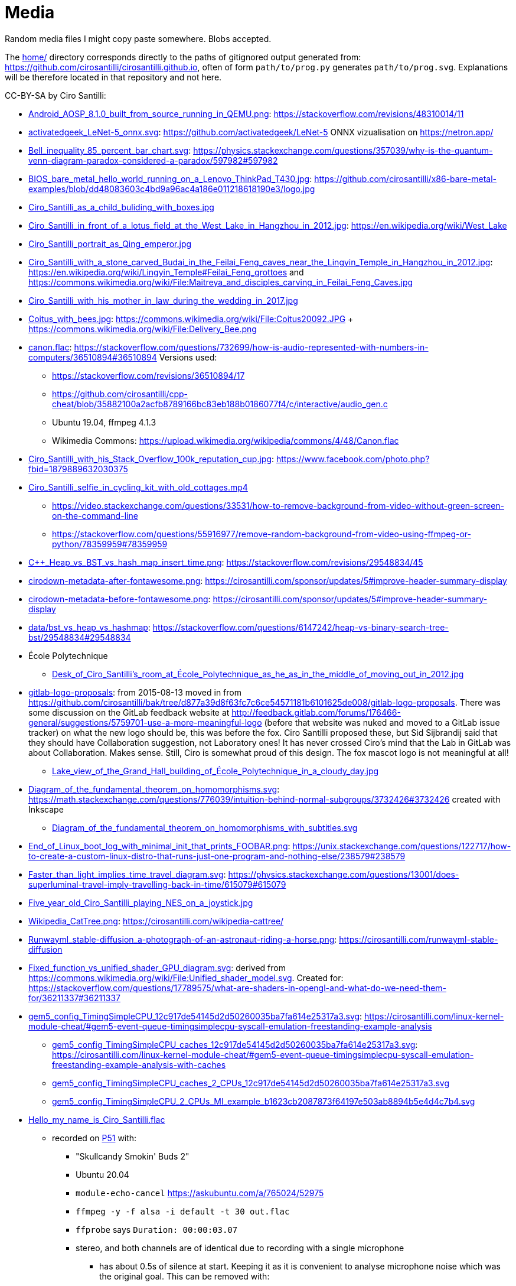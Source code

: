 = Media

Random media files I might copy paste somewhere. Blobs accepted.

The link:home/[] directory corresponds directly to the paths of gitignored output generated from: https://github.com/cirosantilli/cirosantilli.github.io[], often of form `path/to/prog.py` generates `path/to/prog.svg`. Explanations will be therefore located in that repository and not here.

CC-BY-SA by Ciro Santilli:

* link:Android_AOSP_8.1.0_built_from_source_running_in_QEMU.png[]: https://stackoverflow.com/revisions/48310014/11
* link:activatedgeek_LeNet-5_onnx.svg[]: https://github.com/activatedgeek/LeNet-5 ONNX vizualisation on https://netron.app/
* link:Bell_inequality_85_percent_bar_chart.svg[]: https://physics.stackexchange.com/questions/357039/why-is-the-quantum-venn-diagram-paradox-considered-a-paradox/597982#597982
* link:BIOS_bare_metal_hello_world_running_on_a_Lenovo_ThinkPad_T430.jpg[]: https://github.com/cirosantilli/x86-bare-metal-examples/blob/dd48083603c4bd9a96ac4a186e011218618190e3/logo.jpg
* link:Ciro_Santilli_as_a_child_buliding_with_boxes.jpg[]
* link:Ciro_Santilli_in_front_of_a_lotus_field_at_the_West_Lake_in_Hangzhou_in_2012.jpg[]: https://en.wikipedia.org/wiki/West_Lake
* link:Ciro_Santilli_portrait_as_Qing_emperor.jpg[]
* link:Ciro_Santilli_with_a_stone_carved_Budai_in_the_Feilai_Feng_caves_near_the_Lingyin_Temple_in_Hangzhou_in_2012.jpg[]: https://en.wikipedia.org/wiki/Lingyin_Temple#Feilai_Feng_grottoes and https://commons.wikimedia.org/wiki/File:Maitreya_and_disciples_carving_in_Feilai_Feng_Caves.jpg
* link:Ciro_Santilli_with_his_mother_in_law_during_the_wedding_in_2017.jpg[]
* link:Coitus_with_bees.jpg[]: https://commons.wikimedia.org/wiki/File:Coitus20092.JPG + https://commons.wikimedia.org/wiki/File:Delivery_Bee.png
* link:canon.flac[]: https://stackoverflow.com/questions/732699/how-is-audio-represented-with-numbers-in-computers/36510894#36510894 Versions used:
** https://stackoverflow.com/revisions/36510894/17
** https://github.com/cirosantilli/cpp-cheat/blob/35882100a2acfb8789166bc83eb188b0186077f4/c/interactive/audio_gen.c
** Ubuntu 19.04, ffmpeg 4.1.3
** Wikimedia Commons: https://upload.wikimedia.org/wikipedia/commons/4/48/Canon.flac
* link:Ciro_Santilli_with_his_Stack_Overflow_100k_reputation_cup.jpg[]: https://www.facebook.com/photo.php?fbid=1879889632030375
* link:Ciro_Santilli_selfie_in_cycling_kit_with_old_cottages.mp4[]
** https://video.stackexchange.com/questions/33531/how-to-remove-background-from-video-without-green-screen-on-the-command-line
** https://stackoverflow.com/questions/55916977/remove-random-background-from-video-using-ffmpeg-or-python/78359959#78359959
* link:C++_Heap_vs_BST_vs_hash_map_insert_time.png[]: https://stackoverflow.com/revisions/29548834/45
* link:cirodown-metadata-after-fontawesome.png[]: https://cirosantilli.com/sponsor/updates/5#improve-header-summary-display
* link:cirodown-metadata-before-fontawesome.png[]: https://cirosantilli.com/sponsor/updates/5#improve-header-summary-display
* link:data/bst_vs_heap_vs_hashmap[]: https://stackoverflow.com/questions/6147242/heap-vs-binary-search-tree-bst/29548834#29548834
* École Polytechnique
** link:Desk_of_Ciro_Santilli's_room_at_École_Polytechnique_as_he_as_in_the_middle_of_moving_out_in_2012.jpg[]
* link:gitlab-logo-proposals[]: from 2015-08-13 moved in from https://github.com/cirosantilli/bak/tree/d877a39d8f63fc7c6ce54571181b6101625de008/gitlab-logo-proposals[]. There was some discussion on the GitLab feedback website at http://feedback.gitlab.com/forums/176466-general/suggestions/5759701-use-a-more-meaningful-logo (before that website was nuked and moved to a GitLab issue tracker) on what the new logo should be, this was before the fox. Ciro Santilli proposed these, but Sid Sijbrandij said that they should have Collaboration suggestion, not Laboratory ones! It has never crossed Ciro's mind that the Lab in GitLab was about Collaboration. Makes sense. Still, Ciro is somewhat proud of this design. The fox mascot logo is not meaningful at all!
** link:Lake_view_of_the_Grand_Hall_building_of_École_Polytechnique_in_a_cloudy_day.jpg[]
* link:Diagram_of_the_fundamental_theorem_on_homomorphisms.svg[]: https://math.stackexchange.com/questions/776039/intuition-behind-normal-subgroups/3732426#3732426 created with Inkscape
** link:Diagram_of_the_fundamental_theorem_on_homomorphisms_with_subtitles.svg[]
* link:End_of_Linux_boot_log_with_minimal_init_that_prints_FOOBAR.png[]: https://unix.stackexchange.com/questions/122717/how-to-create-a-custom-linux-distro-that-runs-just-one-program-and-nothing-else/238579#238579
* link:Faster_than_light_implies_time_travel_diagram.svg[]: https://physics.stackexchange.com/questions/13001/does-superluminal-travel-imply-travelling-back-in-time/615079#615079
* link:Five_year_old_Ciro_Santilli_playing_NES_on_a_joystick.jpg[]
* link:Wikipedia_CatTree.png[]: https://cirosantilli.com/wikipedia-cattree/
* link:Runwayml_stable-diffusion_a-photograph-of-an-astronaut-riding-a-horse.png[]: https://cirosantilli.com/runwayml-stable-diffusion
* link:Fixed_function_vs_unified_shader_GPU_diagram.svg[]: derived from https://commons.wikimedia.org/wiki/File:Unified_shader_model.svg[]. Created for: https://stackoverflow.com/questions/17789575/what-are-shaders-in-opengl-and-what-do-we-need-them-for/36211337#36211337
* link:gem5_config_TimingSimpleCPU_12c917de54145d2d50260035ba7fa614e25317a3.svg[]: https://cirosantilli.com/linux-kernel-module-cheat/#gem5-event-queue-timingsimplecpu-syscall-emulation-freestanding-example-analysis 
** link:gem5_config_TimingSimpleCPU_caches_12c917de54145d2d50260035ba7fa614e25317a3.svg[]: https://cirosantilli.com/linux-kernel-module-cheat/#gem5-event-queue-timingsimplecpu-syscall-emulation-freestanding-example-analysis-with-caches
** link:gem5_config_TimingSimpleCPU_caches_2_CPUs_12c917de54145d2d50260035ba7fa614e25317a3.svg[]
** link:gem5_config_TimingSimpleCPU_2_CPUs_MI_example_b1623cb2087873f64197e503ab8894b5e4d4c7b4.svg[]
* link:Hello_my_name_is_Ciro_Santilli.flac[]
** recorded on https://cirosantilli.com/linux-kernel-module-cheat/#p51[P51] with:
*** "Skullcandy Smokin' Buds 2"
*** Ubuntu 20.04
*** `module-echo-cancel` https://askubuntu.com/a/765024/52975
*** `ffmpeg -y -f alsa -i default -t 30 out.flac`
*** `ffprobe` says `Duration: 00:00:03.07`
*** stereo, and both channels are of identical due to recording with a single microphone
**** has about 0.5s of silence at start. Keeping it as it is convenient to analyse microphone noise which was the original goal. This can be removed with:
+
....
ffmpeg -y -ss 0.5 -i Hello_my_name_is_Ciro_Santilli.flac Hello_my_name_is_Ciro_Santilli_no_silence.flac
....
* link:gitk.png[]: gitk 2.34.1, Ubuntu 22.04. Originally for: https://cirosantilli.com/git-tips
* link:How_I_found_a_Star_Wars_website_made_by_the_CIA.srt[]: subtitles for https://www.youtube.com/watch?v=QWL7l-5r1a4[]. Generated with OpenAI Whisper 1.1.10 and then manually corrected.
* link:How_I_found_a_Star_Wars_website_made_by_the_CIA_thumb.png[]: same
* link:ID_photo_of_Ciro_Santilli_taken_in_2013.jpg[]
** link:ID_photo_of_Ciro_Santilli_taken_in_2013_square_398.png[]: 398x398 pixels square crop
** link:ID_photo_of_Ciro_Santilli_taken_in_2013_transaprent_background.png[]
** link:ID_photo_of_Ciro_Santilli_taken_in_2013_transaprent_background_no_shirt.png[]
* link:kdiff3.png[]: kdiff3 1.9.5, Ubuntu 22.04. Originally for: https://cirosantilli.com/git-tips
* link:Liv_contact_comfort_plus_2018.jpg[]
* link:lenovo-thinkpad-t430-bios-hello-world.jpg[]: https://github.com/cirosantilli/x86-bare-metal-examples
* link:linear-transform-opengl-ortho.odg[]: created by me for: http://stackoverflow.com/a/36046924/895245
* link:matplotlib[]: https://github.com/cirosantilli/cirosantilli.github.io/tree/dev/matplotlib
* link:meld.png[]: meld 3.20.4, Ubuntu 22.04. Originally for: https://cirosantilli.com/git-tips
* link:multipage_refs/multipage_refs.pdf[]: generated from link:multipage_refs/multipage_refs.tex[] on Ubuntu 20.10 with `pdflatex`.
* link:kernel-matrix/[]: Wikimedia Commons: https://commons.wikimedia.org/wiki/File:Funny_comparison_between_the_Linux_Kernel_and_The_Matrix_due_to_userland_memory_virtualization.png
* link:ode.png[]: https://github.com/cirosantilli/cpp-cheat/blob/890c065b15a350b61b0780f5e47721b05df1f2f6/gsl/ode.md
** Also uploaded to Wikimedia Commons: https://commons.wikimedia.org/wiki/File:Van_der_Pol_oscillator_solution_and_phase_space_generated_with_GNU_Scientific_Library.png
* link:OpenGL_glFrustrum_on_left_vs_glOrtho_on_right.png[]: used at https://stackoverflow.com/revisions/36046924/20
* link:opengl-rotating-triangle-image-magick.gif[]: start from link:opengl-rotating-triangle.mp4[] as shown at: https://askubuntu.com/revisions/837574/17
* link:opengl-rotating-triangle.mp4[]: start from link:opengl-rotating-triangle.zip[] and then run:
+
....
ffmpeg -framerate 30 -pattern_type glob -i '*.png' -c:v libx264 -pix_fmt yuv420p opengl-rotating-triangle.mp4
....
+
as explained at: https://stackoverflow.com/questions/24961127/how-to-create-a-video-from-images-with-ffmpeg/37478183#37478183
* link:opengl-rotating-triangle.zip[]: https://github.com/cirosantilli/cpp-cheat/blob/b5944128fd60b470f051805218919505c9e54f36/opengl/offscreen.c with `./offscreen.out 1 256 1024 1024 2`
* OurOigOook stuff
** link:ourbigbook-logo-v1.svg[]: https://github.com/ourbigbook/ourbigbook/blob/master/logo.svg
** OurBigBook screenshots
*** link:OurBigBook_issue_list_on_article_page.png[]: screenshot circa https://github.com/cirosantilli/ourbigbook/commit/87f85a8433c478044709b0dcba645a478fa209da
*** link:OurBigBook_metadata_on_every_header.png[]: screenshot circa https://github.com/cirosantilli/ourbigbook/commit/8b78f8051faaf2123112748fd47c6393ce2733e6[]. Page: https://ourbigbook.com/donald-trump/chemistry
*** link:OurBigBook_topic_page_with_title.png[]: screenshot circa https://github.com/cirosantilli/ourbigbook/commit/8b78f8051faaf2123112748fd47c6393ce2733e6[]. Page: https://ourbigbook.com/go/topic/vector-space
*** link:OurBigBook_topic_index_page.png[]: screenshot circa https://github.com/cirosantilli/ourbigbook/commit/8b78f8051faaf2123112748fd47c6393ce2733e6[]. Page: https://ourbigbook.com
* link:Path_from_init_main.c_until_bzImage_in_the_Linux_kernel_4.19.jpg[]: https://unix.stackexchange.com/revisions/482978/16 Yes, this is a gedit screen capture.
* link:prime-number-theorem[]: https://cirosantilli.com/prime-number-theorem
* link:Rugae_vaginales_with_black_hole.jpg[]: https://en.wikipedia.org/wiki/File:Rugae_vaginales.jpg + https://commons.wikimedia.org/wiki/File:Black_Hole_Milkyway.jpg
* link:Six_year_old_Ciro_Santilli_when_his_grandfather_offerd_him_an_electronic_keyboard.jpg[]: https://cirosantilli.com#ciro-santillis-musical-education
* link:Shimano_chain_plate_quicklink.svg[]: used at https://bicycles.stackexchange.com/questions/45958/how-do-i-open-a-master-link-in-a-chain/63904#63904
* link:stack-overflow-data-dump/2019-03/users_rep_view.dat.7z[]: https://github.com/cirosantilli/algorithm-cheat/tree/63b360637c7e49b4c915c36854955e03f2faa90f/stack-overflow-data-dump#find-users-with-low-reputation-and-high-profile-view-count
* link:test.odt[]: test ODT file created with LIbreOffice Writter 6.4.6
** link:test.pdf[]: generated with
+
....
libreoffice --convert-to pdf test.pdf
....
*** link:odt-libreoffice-7.5.5.2.pdf[]: same as above but with a fixed version of libreoffice 7.5.5.2
** link:test.docx[]: generated with
+
....
libreoffice --convert-to docx test.odt
....
* https://cirosantilli.com/oxford-nanopore-river-bacteria
** link:Qiagen_DNeasy_PowerWater_Kit_White_Precipitate.jpg[]
* link:Sinusoidal_circular_wave_heatmap_generated_with_OpenGL_shader_at_60fps.gif[]: https://stackoverflow.com/revisions/39839788/7 on Ubuntu 19.10
* link:STS-132_Liftoff_Space_Shuttle_Atlantis_512x.gif[]
** derived from: https://commons.wikimedia.org/wiki/File:STS-132_Liftoff_Space_Shuttle_Atlantis.ogv
** used at: https://askubuntu.com/questions/648603/how-to-create-an-animated-gif-from-mp4-video-via-command-line/837574#837574
* `Top_Down_2D_Continuous_Game_with_Urho3D_C++_SDL_and_Box2D_for_Reinforcement_Learning_first_8_seconds`: https://askubuntu.com/questions/785508/how-to-merge-subtitle-to-video/1273657#1273657
** link:Top_Down_2D_Continuous_Game_with_Urho3D_C++_SDL_and_Box2D_for_Reinforcement_Learning_first_8_seconds.mp4[]
** link:Top_Down_2D_Continuous_Game_with_Urho3D_C++_SDL_and_Box2D_for_Reinforcement_Learning_first_8_seconds.srt[]
* link:Think_Different_with_Tux.png[]. Based on https://en.wikipedia.org/wiki/File:Tux.svg[]. Edited with GIMP.
* link:verilog-interactive.gif[]: https://stackoverflow.com/questions/38108243/is-it-possible-to-do-interactive-user-input-and-output-simulation-in-vhdl-or-ver/38174654#38174654
* link:VisIt_zoom_in_10_million_straight_line_plot_with_some_marked_points.png[]: https://stackoverflow.com/revisions/55967461/27
* link:Visualization_of_OpenGL_blur_algorithm_from_webcam_with_Ciro_Santilli_waving.gif[]: https://stackoverflow.com/questions/13693946/image-processing-with-glsl-shaders/40641014#40641014
* link:wall,_user,_and_sys_for_CPU-bound_work_with_8_hyperthreads.png[]
* link:Three_treasures_of_the_programmer.png[]: https://cirosantilli.com/three-treasures-of-the-programmer

Possibly not freely licensed:

* link:Apple_Think_different_1976_Think_mainstream_2011.png[]: cropped from https://wallpapersafari.com/w/RqYUEj
* link:Baby_Hitler_vs_5_million_Jews_trolley_problem.jpg[]
* link:bitcoin-strings-with-txids/[]. Images extracted with: https://github.com/cirosantilli/bitcoin-strings-with-txids/tree/7e95546479508e9fe5158dad6bc8601e2b4e02ee#image-indexing
* link:cia-2010-covert-communication-websites[]
* link:china-letter-support-xinjiang-saudi-arabia-russia-2019-07-18[]: https://twitter.com/KevinPinner/status/1151868854781526016
* Chrysanthemum Xi Jinping derived from art artist by Dai Jianyong https://www.independent.co.uk/news/world/asia/chinese-artist-who-posted-funny-image-of-president-xi-jinping-facing-five-years-in-prison-as-10282630.html with a GIMP added 六四 for maximum effect:
** link:Chrysanthemum_Xi_Jinping_with_liusi_added_by_Ciro_Santilli.jpeg[]
** link:Chrysanthemum_Xi_Jinping_with_black_red_liusi_added_by_Ciro_Santilli.jpg[]
* link:Ciro_Santilli_in_lab_coat_playing_with_pippete.jpg[]: photo taken by someone else, they hold copyright: https://www.flickr.com/photos/synbiosri/42791962234/in/faves-141515492@N02/[] This was circa 2017 at the University of Cambridge, in an open event organized by the Cambridge Synthetic Biology outreach group, more or less the same people who organize: https://www.meetup.com/Cambridge-Synthetic-Biology-Meetup/[].
* link:Google_Sycamore_Weber_quantum_computer_connectivity_graph.png[]: https://quantumai.google/hardware/datasheet/weber.pdf
* link:Horny_polytechnicienne_mural_by_binet_BD_96_at_École_Polytechnique_with_nipple_censored_as_seen_in_2010.jpg[]. Likely not freely licensed because France has no https://en.wikipedia.org/wiki/Freedom_of_panorama[freedom of panorama].
* link:howlow/[]: final video uploaded to https://www.youtube.com/watch?v=_6D05gCWh_I
* link:probable-observation-of-the-josephson-superconducting-tunneling-effect/[]: screenshots of the images from the paper: https://journals.aps.org/prl/abstract/10.1103/PhysRevLett.10.230
* link:Jingjing_Chacha_angry.jpg[]: https://github.com/cirosantilli/china-dictatorship/tree/0d7bdc17b35bc074071f5b1e06e35cf38e476cdc#jingjing-chacha
* link:Rebel_pepper_pig_can't_eat_democracy_cartoon_translated_to_English_by_Ciro_Santilli.jpg[], source: https://twitter.com/remonwangxt/status/1131398147253710850
* link:russian-federal-list-of-extremist-materials-utf8-2020-08-17.csv[]: https://cirosantilli.com/china-dictatorship/#federal-list-of-extremist-materials
* link:Sweet_brown_chinese_characters_meme.jpg[]: https://github.com/cirosantilli/china-dictatorship#does-ciro-santilli-speak-chinese
* link:Side_by_side_comparison_between_Thai_king_Vajiralongkorn_and_Hamtaro.jpg[]: https://github.com/cirosantilli/china-dictatorship/tree/610912fba3354853d3ff6010b4d81b0f10f5f826#thai-king-hamtaro
* link:webpages/v2ex-2015-04.html[] and link:webpages/v2ex-2015-12.html[]: https://github.com/cirosantilli/china-dictatorship
* Xi_Jinping_Corona_Lushux_square https://www.reddit.com/r/pics/comments/fqku03/winnie_the_flu/
** link:Xi_Jinping_Corona_Lushux_square.jpg[]
** link:Xi_Jinping_Corona_Lushux_square.png[]
** link:Xi_Jinping_Corona_Lushux_square_crease.jpg[]
** link:Xi_Jinping_Corona_Lushux_square_crease.png[]
* https://cirosantilli.com/china-dictatorship/zov ZOV by Pavel Filatyev (Павел Филатьев, 2022)
** link:zov.txt[]: text extracted from https://gulagu-net.ru/download/2595 purported reupload of the original
** link:zov-en.txt[]: Google Translate translation by https://www.reddit.com/r/ukraine/comments/wquz45/comment/ikoqbdk/?utm_source=reddit&utm_medium=web2x&context=3 downloaded from: https://docs.google.com/document/d/1guApbii5AjzkaD1C_jjypxCL3hQI_iJLQQBFTC1Pfeo/edit 
* link:v27sSra.jpg[]: https://cirosantilli.com/cool-data-embedded-in-the-bitcoin-blockchain#images
